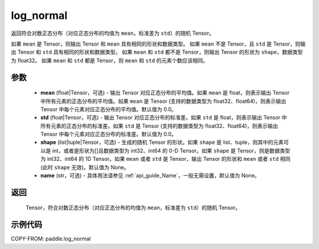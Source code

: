 .. _cn_api_paddle_log_normal:

log\_normal
-------------------------------

.. py:function:: paddle.log_normal(mean=1.0, std=2.0, shape=None, name=None)


返回符合对数正态分布（对应正态分布的均值为 ``mean``，标准差为 ``std``）的随机 Tensor。

如果 ``mean`` 是 Tensor，则输出 Tensor 和 ``mean`` 具有相同的形状和数据类型。
如果 ``mean`` 不是 Tensor，且 ``std`` 是 Tensor，则输出 Tensor 和 ``std`` 具有相同的形状和数据类型。
如果 ``mean`` 和 ``std`` 都不是 Tensor，则输出 Tensor 的形状为 ``shape``，数据类型为 float32。
如果 ``mean`` 和 ``std`` 都是 Tensor，则 ``mean`` 和 ``std`` 的元素个数应该相同。

参数
::::::::::
    - **mean** (float|Tensor，可选) - 输出 Tensor 对应正态分布的平均值。如果 ``mean`` 是 float，则表示输出 Tensor 中所有元素的正态分布的平均值。如果 ``mean`` 是 Tensor (支持的数据类型为 float32、float64)，则表示输出 Tensor 中每个元素对应正态分布的平均值。默认值为 0.0。
    - **std** (float|Tensor，可选) - 输出 Tensor 对应正态分布的标准差。如果 ``std`` 是 float，则表示输出 Tensor 中所有元素的正态分布的标准差。如果 ``std`` 是 Tensor (支持的数据类型为 float32、float64)，则表示输出 Tensor 中每个元素对应正态分布的标准差。默认值为 0.0。
    - **shape** (list|tuple|Tensor，可选) - 生成的随机 Tensor 的形状。如果 ``shape`` 是 list、tuple，则其中的元素可以是 int，或者是形状为[]且数据类型为 int32、int64 的 0-D Tensor。如果 ``shape`` 是 Tensor，则是数据类型为 int32、int64 的 1D Tensor。如果 ``mean`` 或者 ``std`` 是 Tensor，输出 Tensor 的形状和 ``mean`` 或者 ``std`` 相同(此时 ``shape`` 无效)。默认值为 None。
    - **name** (str，可选) - 具体用法请参见 :ref:`api_guide_Name`，一般无需设置，默认值为 None。

返回
::::::::::
  Tensor，符合对数正态分布（对应正态分布的均值为 ``mean``，标准差为 ``std``）的随机 Tensor。

示例代码
::::::::::

COPY-FROM: paddle.log_normal
